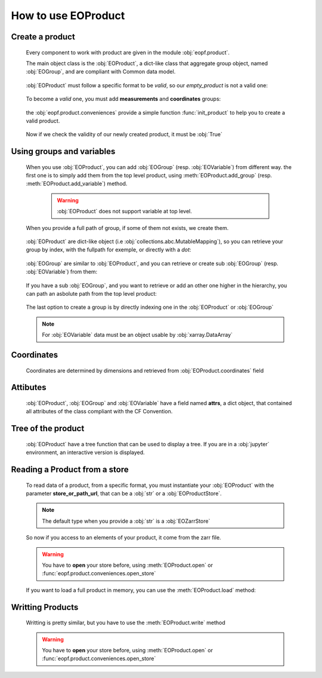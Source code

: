 
How to use EOProduct
====================

.. jupyter-execute::
    :hide-output:
    :hide-code:

    import os
    import shutil
    import numpy as np
    import xarray
    import zarr
    from eopf.product.store import EOZarrStore
    from eopf.product.store.safe import EOSafeStore
    from glob import glob


.. jupyter-execute::
    :hide-output:
    :hide-code:

    input_folder = "/home/cdubos_x/DPR/data"
    output_folder="output"
    output_filename="product_demo_sprint1.zarr"
    try:
        os.mkdir(output_folder)
    except FileExistsError:
        pass
    try:
        shutil.rmtree(f"{output_folder}/{output_filename}")
    except FileNotFoundError:
        pass


Create a product
----------------

    Every component to work with product are given in the module :obj:`eopf.product`.

    The main object class is the :obj:`EOProduct`, a dict-like class that aggregate group object,
    named :obj:`EOGroup`, and are compliant with Common data model.

        .. jupyter-execute::

            from eopf.product import EOProduct
            empty_product = EOProduct("empty_product")
            empty_product



    :obj:`EOProduct` must follow a specific format to be `valid`, so our `empty_product` is not a valid one:

        .. jupyter-execute::

            empty_product.is_valid()

    To become a `valid` one, you must add **measurements** and **coordinates** groups:

        .. jupyter-execute::

            empty_product.add_group("measurements")
            empty_product.add_group("coordinates")
            empty_product.is_valid()

    the :obj:`eopf.product.conveniences` provide a simple function :func:`init_product` to help you to create a valid product.

        .. jupyter-execute::

            from eopf.product.conveniences import init_product
            product = init_product("product_written")
            product

    Now if we check the validity of our newly created product, it must be :obj:`True`

        .. jupyter-execute::

            product.is_valid()


Using groups and variables
--------------------------

    .. jupyter-execute::
        :hide-output:
        :hide-code:

        data_a = np.array([1,1])
        data_b = np.array([2])
        data_c = xarray.DataArray([[3],[3]], dims=["time", "space"])
        data_d = np.array([[4.1],[4.2],[4.3]])
        data_e = xarray.DataArray(np.zeros(10), dims=["dim_group/dim_10"])

        data_coord_time = np.array([1])
        data_coord_space = [2]
        data_coord_dim_10 = xarray.DataArray([0, 1, 2, 3, 4, 5, 6, 7, 8, 9])


    When you use :obj:`EOProduct`, you can add :obj:`EOGroup` (resp. :obj:`EOVariable`) from different way.
    the first one is to simply add them from the top level product, using :meth:`EOProduct.add_group` (resp. :meth:`EOProduct.add_variable`) method.

        .. warning::
            :obj:`EOProduct` does not support variable at top level.

            .. jupyter-execute::
                :raises: InvalidProductError

                product.add_variable("my_variable", [1,2,3])

        .. jupyter-execute::

            product.add_group("group0")
            product.add_group("measurements/group1", dims=["time", "space"])


    When you provide a full path of group, if some of them not exists, we create them.

        .. jupyter-execute::
            :hide-output:

            product.add_group("measurements/group1/group2/group3") # We create both group2 and group3

        .. jupyter-execute::
            :hide-output:

            product.add_variable("measurements/group1/group2c/variable_d", dims=["c1", "c2"], data=data_d) # We create both group2c and variable_d.

    :obj:`EOProduct` are dict-like object (i.e :obj:`collections.abc.MutableMapping`), so you can retrieve
    your group by index, with the fullpath for exemple, or directly with a `dot`:

        .. jupyter-execute::
            :hide-output:

            product["measurements"]
            product["measurements/group1/group2/group3"]
            product.measurements.group1

        .. jupyter-execute::
            :hide-output:

            product["measurements/group1/group2c/variable_d"]


    :obj:`EOGroup` are similar to :obj:`EOProduct`, and you can retrieve or create sub :obj:`EOGroup` (resp. :obj:`EOVariable`) from them:

        .. jupyter-execute::
            :hide-output:

            product["measurements"].add_group("group1/group2b")

            product.measurements["group1"].add_variable("variable_a", data=data_a)
            product["measurements/group1"].add_variable("group2/variable_b", data=data_b)

    If you have a sub :obj:`EOGroup`, and you want to retrieve or add an other one higher in the hierarchy,
    you can path an asbolute path from the top level product:

        .. jupyter-execute::

            subgroup = product.measurements["group1"]
            new_group_higher = subgroup.add_group("/measurements/group1/group2b/group3")
            subgroup["/measurements/group1/group2b/group3"] == new_group_higher

        .. jupyter-execute::

            subgroup.add_variable("/measurements/group1/group2/variable_c", data=data_c, dims=data_c.dims)


    The last option to create a group is by directly indexing one in the :obj:`EOProduct` or :obj:`EOGroup`

        .. jupyter-execute::

            from eopf.product.core import EOGroup
            subgroup["sub_new_group"] = EOGroup()
            subgroup["sub_new_group"]

        .. jupyter-execute::

            from eopf.product.core import EOVariable
            product["measurements/group1"]["group2"]["variable_e"] = EOVariable(data=data_e)
            product["measurements/group1"]["group2"]["variable_e"]

    .. note::

        For :obj:`EOVariable` data must be an object usable by :obj:`xarray.DataArray`


Coordinates
-----------

    Coordinates are determined by dimensions and retrieved from :obj:`EOProduct.coordinates` field

    .. jupyter-execute::

        product["coordinates/space"] = EOVariable(data=data_coord_space)
        product.coordinates.add_variable("dim_group/dim_10",data=data_coord_dim_10, dims=("space",))
        product.measurements.group1.coordinates

Attibutes
---------

    :obj:`EOProduct`, :obj:`EOGroup` and :obj:`EOVariable` have a field named **attrs**, a dict object, that
    contained all attributes of the class compliant with the CF Convention.

    .. jupyter-execute::

        product.attrs["33"]=4.2
        product.attrs["test_key"]="test_value"
        product.attrs

    .. jupyter-execute::

        group = product["measurements/group1/group2"]
        group.attrs["33"] = 4.3
        group.attrs["test_key"] = "test_value"
        group.attrs

    .. jupyter-execute::

        variable = product["measurements/group1/group2/variable_b"]
        variable.attrs["33"] = 4.3
        variable.attrs["test_key"] = "test_value"
        variable.attrs

Tree of the product
-------------------

    :obj:`EOProduct` have a tree function that can be used to display a tree.
    If you are in a :obj:`jupyter` environment, an interactive version is displayed.

    .. jupyter-execute::

        product.tree()

    .. jupyter-execute::
        :hide-code:

        for name, group in product._groups.items():
            print(f"├── {name}")
            product._create_structure(group, level=1)

Reading a Product from a store
------------------------------

    .. jupyter-execute::
        :hide-output:
        :hide-code:

        def write_zarr_file():
            file_name = "file://output/eoproduct_zarr_file.zarr"
            dims = "_EOPF_DIMENSIONS"

            root = zarr.open(file_name, mode="w")
            root.attrs["top_level"] = True
            root.create_group("coordinates")

            root["coordinates"].attrs["description"] = "coordinates Data Group"
            root["coordinates"].create_group("grid")
            root["coordinates"].create_group("tie_point")
            xarray.Dataset({"radiance": ["rows", "columns"], "orphan": ["depths", "length"]}).to_zarr(
                store=f"{file_name}/coordinates/grid",
                mode="a",
            )
            xarray.Dataset({"radiance": ["rows", "columns"], "orphan": ["depths", "length"]}).to_zarr(
                store=f"{file_name}/coordinates/tie_point",
                mode="a",
            )

            root.create_group("measurements")
            root["measurements"].attrs["description"] = "measurements Data Group"
            root["measurements"].create_group("geo_position")
            root["measurements"]["geo_position"].create_group("altitude")
            root["measurements"]["geo_position"].create_group("latitude")
            root["measurements"]["geo_position"].create_group("longitude")

            xarray.Dataset(
                {
                    "polar": xarray.DataArray([[12, 4], [3, 8]], attrs={dims: ["grid/radiance"]}),
                    "cartesian": xarray.DataArray([[5, -3], [-55, 66]], attrs={dims: ["tie_point/orphan"]}),
                },
            ).to_zarr(store=f"{file_name}/measurements/geo_position/altitude", mode="a")
            xarray.Dataset(
                {
                    "polar": xarray.DataArray([[1, 2], [3, 4]], attrs={dims: ["grid/radiance"]}),
                    "cartesian": xarray.DataArray([[9, 7], [-12, 81]], attrs={dims: ["tie_point/orphan"]}),
                },
            ).to_zarr(store=f"{file_name}/measurements/geo_position/latitude", mode="a")
            xarray.Dataset(
                {
                    "polar": xarray.DataArray([[6, 7], [2, 1]], attrs={dims: ["tie_point/radiance"]}),
                    "cartesian": xarray.DataArray([[25, 0], [-5, 72]], attrs={dims: ["grid/orphan"]}),
                },
            ).to_zarr(store=f"{file_name}/measurements/geo_position/longitude", mode="a")
            zarr.consolidate_metadata(root.store)
            return file_name

    .. jupyter-execute::
        :hide-output:
        :hide-code:

        file_name = write_zarr_file()


    To read data of a product, from a specific format, you must instantiate your :obj:`EOProduct` with
    the parameter **store_or_path_url**, that can be a :obj:`str` or a :obj:`EOProductStore`.

    .. jupyter-execute::

        product_read_from_store = EOProduct("product_read", store_or_path_url=EOZarrStore(file_name))

    .. note::
        The default type when you provide a :obj:`str` is a :obj:`EOZarrStore`

    So now if you access to an elements of your product, it come from the zarr file.

    .. warning::
        You have to **open** your store before, using :meth:`EOProduct.open` or :func:`eopf.product.conveniences.open_store`

    .. jupyter-execute::

        from eopf.product.conveniences import open_store

        with open_store(product_read_from_store, mode='r'):
            product_read_from_store["/measurements/geo_position/altitude"]

    .. jupyter-execute::

        with open_store(product_read_from_store, mode='r'):
            print(product_read_from_store["measurements/geo_position/altitude/cartesian"]._data)
            print(product_read_from_store["measurements/geo_position/altitude/polar"]._data.to_numpy())
            print(product_read_from_store["measurements/geo_position/longitude/cartesian"]._data)
            print(product_read_from_store["measurements/geo_position/longitude/polar"]._data.to_numpy())
            print(product_read_from_store["measurements/geo_position/latitude/cartesian"]._data)
            print(product_read_from_store["measurements/geo_position/latitude/polar"]._data.to_numpy())

    If you want to load a full product in memory, you can use the :meth:`EOProduct.load` method:

    .. jupyter-execute::

        with open_store(product_read_from_store):
            product_read_from_store.load()
        product_read_from_store["measurements/geo_position/latitude/polar"]


Writting Products
-----------------

    Writting is pretty similar, but you have to use the :meth:`EOProduct.write` method

    .. jupyter-execute::

        with product.open(mode="w", store_or_path_url=EOZarrStore(f"{output_folder}/{output_filename}")):
            product.write()

    .. warning::
        You have to **open** your store before, using :meth:`EOProduct.open` or :func:`eopf.product.conveniences.open_store`
